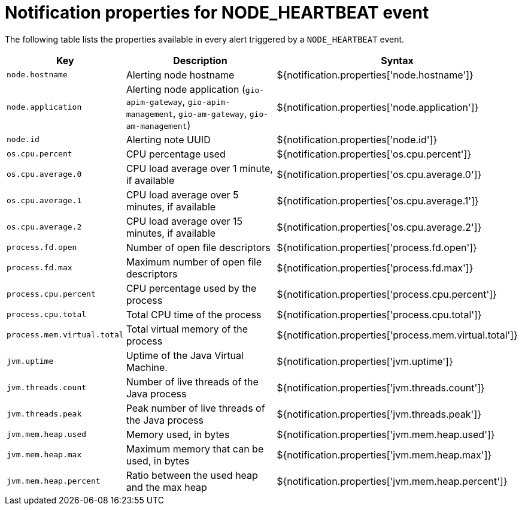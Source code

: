 = Notification properties for NODE_HEARTBEAT event
:page-description: Gravitee Alert Engine - User Guide - Notifier - Message Properties NODE_HEARTBEAT
:page-toc: false
:page-keywords: Gravitee, API Platform, Alert, Alert Engine, documentation, manual, guide, reference, api

The following table lists the properties available in every alert triggered by a `NODE_HEARTBEAT` event.

[cols="1,3,3"]
|===
|Key |Description |Syntax

|`node.hostname`
|Alerting node hostname
|${notification.properties['node.hostname']}

|`node.application`
|Alerting node application (`gio-apim-gateway`, `gio-apim-management`, `gio-am-gateway`, `gio-am-management`)
|${notification.properties['node.application']}

|`node.id`
|Alerting note UUID
|${notification.properties['node.id']}

|`os.cpu.percent`
|CPU percentage used
|${notification.properties['os.cpu.percent']}

|`os.cpu.average.0`
|CPU load average over 1 minute, if available
|${notification.properties['os.cpu.average.0']}

|`os.cpu.average.1`
|CPU load average over 5 minutes, if available
|${notification.properties['os.cpu.average.1']}

|`os.cpu.average.2`
|CPU load average over 15 minutes, if available
|${notification.properties['os.cpu.average.2']}

|`process.fd.open`
|Number of open file descriptors
|${notification.properties['process.fd.open']}

|`process.fd.max`
|Maximum number of open file descriptors
|${notification.properties['process.fd.max']}

|`process.cpu.percent`
|CPU percentage used by the process
|${notification.properties['process.cpu.percent']}

|`process.cpu.total`
|Total CPU time of the process
|${notification.properties['process.cpu.total']}

|`process.mem.virtual.total`
|Total virtual memory of the process
|${notification.properties['process.mem.virtual.total']}

|`jvm.uptime`
|Uptime of the Java Virtual Machine.
|${notification.properties['jvm.uptime']}

|`jvm.threads.count`
|Number of live threads of the Java process
|${notification.properties['jvm.threads.count']}

|`jvm.threads.peak`
|Peak number of live threads of the Java process
|${notification.properties['jvm.threads.peak']}

|`jvm.mem.heap.used`
|Memory used, in bytes
|${notification.properties['jvm.mem.heap.used']}

|`jvm.mem.heap.max`
|Maximum memory that can be used, in bytes
|${notification.properties['jvm.mem.heap.max']}

|`jvm.mem.heap.percent`
|Ratio between the used heap and the max heap
|${notification.properties['jvm.mem.heap.percent']}

|===
